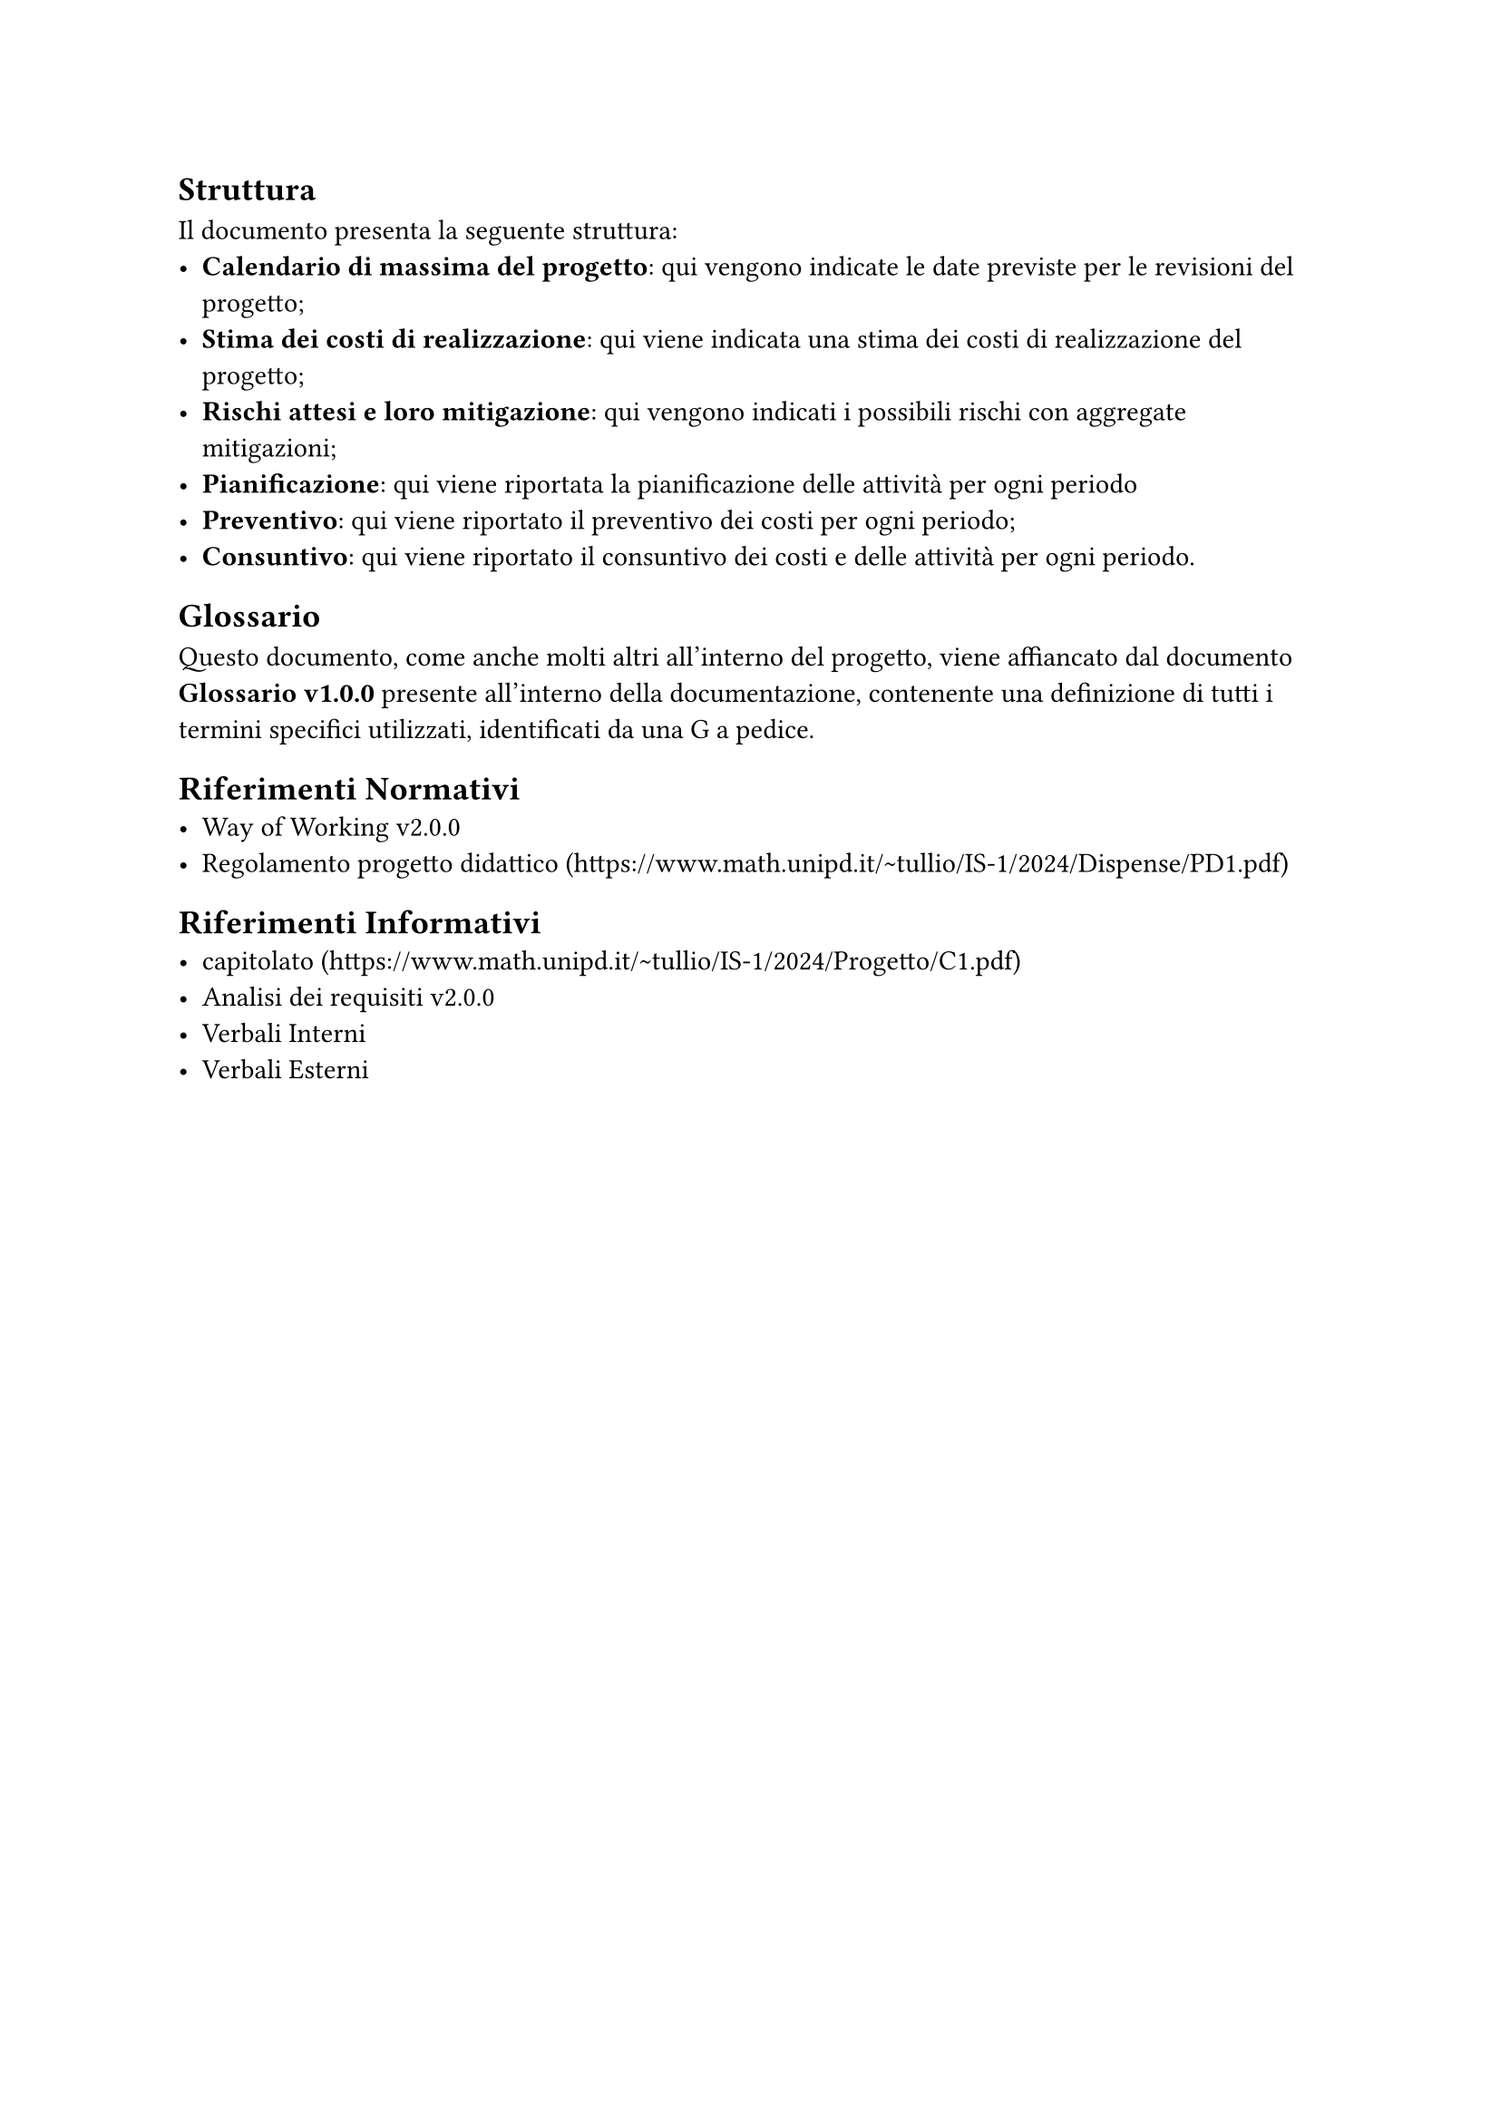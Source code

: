 == Struttura
  Il documento presenta la seguente struttura:
  - *Calendario di massima del progetto*: qui vengono indicate le date previste per le revisioni del progetto;
  - *Stima dei costi di realizzazione*: qui viene indicata una stima dei costi di realizzazione del progetto;
  - *Rischi attesi e loro mitigazione*: qui vengono indicati i possibili rischi con aggregate mitigazioni;
  - *Pianificazione*: qui viene riportata la pianificazione delle attività per ogni periodo
  - *Preventivo*: qui viene riportato il preventivo dei costi per ogni periodo;
  - *Consuntivo*: qui viene riportato il consuntivo dei costi e delle attività per ogni periodo.

== Glossario
  Questo documento, come anche molti altri all'interno del progetto, viene affiancato dal documento *Glossario v1.0.0* presente all'interno della documentazione, contenente una definizione di tutti i termini specifici utilizzati, identificati da una G a pedice.

== Riferimenti Normativi
  - Way of Working v2.0.0
  - Regolamento progetto didattico (https://www.math.unipd.it/~tullio/IS-1/2024/Dispense/PD1.pdf)

== Riferimenti Informativi
  - capitolato (https://www.math.unipd.it/~tullio/IS-1/2024/Progetto/C1.pdf)
  - Analisi dei requisiti v2.0.0
  - Verbali Interni 
  - Verbali Esterni


  